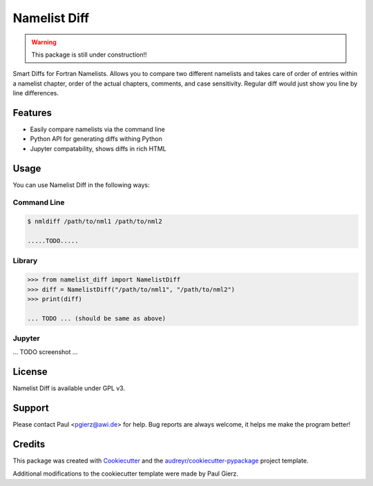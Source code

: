 =============
Namelist Diff
=============


.. image:: https://img.shields.io/pypi/v/namelist_diff.svg
        :target: https://pypi.python.org/pypi/namelist_diff

.. image:: https://img.shields.io/travis/pgierz/namelist_diff.svg
        :target: https://travis-ci.com/pgierz/namelist_diff

.. image:: https://readthedocs.org/projects/namelist-diff/badge/?version=latest
        :target: https://namelist-diff.readthedocs.io/en/latest/?badge=latest
        :alt: Documentation Status


.. warning:: This package is still under construction!!

Smart Diffs for Fortran Namelists. Allows you to compare two different
namelists and takes care of order of entries within a namelist chapter, order
of the actual chapters, comments, and case sensitivity. Regular diff would just
show you line by line differences.

Features
--------

* Easily compare namelists via the command line
* Python API for generating diffs withing Python
* Jupyter compatability, shows diffs in rich HTML


Usage
-----

You can use Namelist Diff in the following ways:

Command Line
~~~~~~~~~~~~

.. code::

        $ nmldiff /path/to/nml1 /path/to/nml2

        .....TODO.....

Library
~~~~~~~

.. code:: python

        >>> from namelist_diff import NamelistDiff
        >>> diff = NamelistDiff("/path/to/nml1", "/path/to/nml2")
        >>> print(diff)

        ... TODO ... (should be same as above)

Jupyter
~~~~~~~

... TODO screenshot ...

License
-------

Namelist Diff is available under GPL v3.

Support
-------

Please contact Paul <pgierz@awi.de> for help. Bug reports are always welcome,
it helps me make the program better!

Credits
-------

This package was created with Cookiecutter_ and the `audreyr/cookiecutter-pypackage`_ project template.

.. _Cookiecutter: https://github.com/audreyr/cookiecutter
.. _`audreyr/cookiecutter-pypackage`: https://github.com/audreyr/cookiecutter-pypackage

Additional modifications to the cookiecutter template were made by Paul Gierz.
